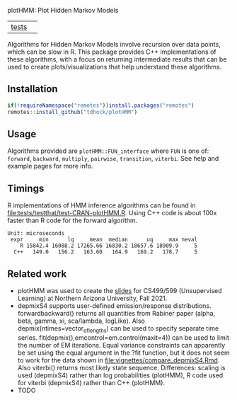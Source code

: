 plotHMM: Plot Hidden Markov Models

| [[file:tests/testthat][tests]] | [[https://github.com/tdhock/plotHMM/actions][https://github.com/tdhock/plotHMM/workflows/R-CMD-check/badge.svg]] |

Algorithms for Hidden Markov Models involve recursion over data
points, which can be slow in R. This package provides C++
implementations of these algorithms, with a focus on returning
intermediate results that can be used to create plots/visualizations
that help understand these algorithms.

** Installation

#+BEGIN_SRC R
  if(!requireNamespace("remotes"))install.packages("remotes")
  remotes::install_github("tdhock/plotHMM")
#+END_SRC

** Usage

Algorithms provided are =plotHMM::FUN_interface= where =FUN= is one
of: =forward=, =backward=, =multiply=, =pairwise=, =transition=,
=viterbi=. See help and example pages for more info.

** Timings

R implementations of HMM inference algorithms can be found in
[[file:tests/testthat/test-CRAN-plotHMM.R]]. Using C++ code is about 100x
faster than R code for the forward algorithm.

#+BEGIN_SRC 
Unit: microseconds
 expr     min      lq     mean  median      uq     max neval
    R 15842.4 16088.2 17265.66 16830.2 18657.6 18909.9     5
  C++   149.0   156.2   163.60   164.9   169.2   178.7     5
#+END_SRC

** Related work

- plotHMM was used to create the [[https://github.com/tdhock/cs499-599-fall-2021/raw/main/slides/09-hidden-markov-models.pdf][slides]] for CS499/599 (Unsupervised
  Learning) at Northern Arizona University, Fall 2021.
- depmixS4 supports user-defined emission/response
  distributions. forwardbackward() returns all quantities from Rabiner
  paper (alpha, beta, gamma, xi, sca/lambda, logLike). Also
  depmix(ntimes=vector_of_lengths) can be used to specify separate
  time series. fit(depmix(),emcontrol=em.control(maxit=4)) can be used
  to limit the number of EM iterations. Equal variance constraints can
  apparently be set using the equal argument in the ?fit function, but
  it does not seem to work for the data shown in
  [[file:vignettes/compare_depmixS4.Rmd]]. Also viterbi() returns most
  likely state sequence. Differences: scaling is used (depmixS4)
  rather than log probabilities (plotHMM), R code used for viterbi
  (depmixS4) rather than C++ (plotHMM).
- TODO
